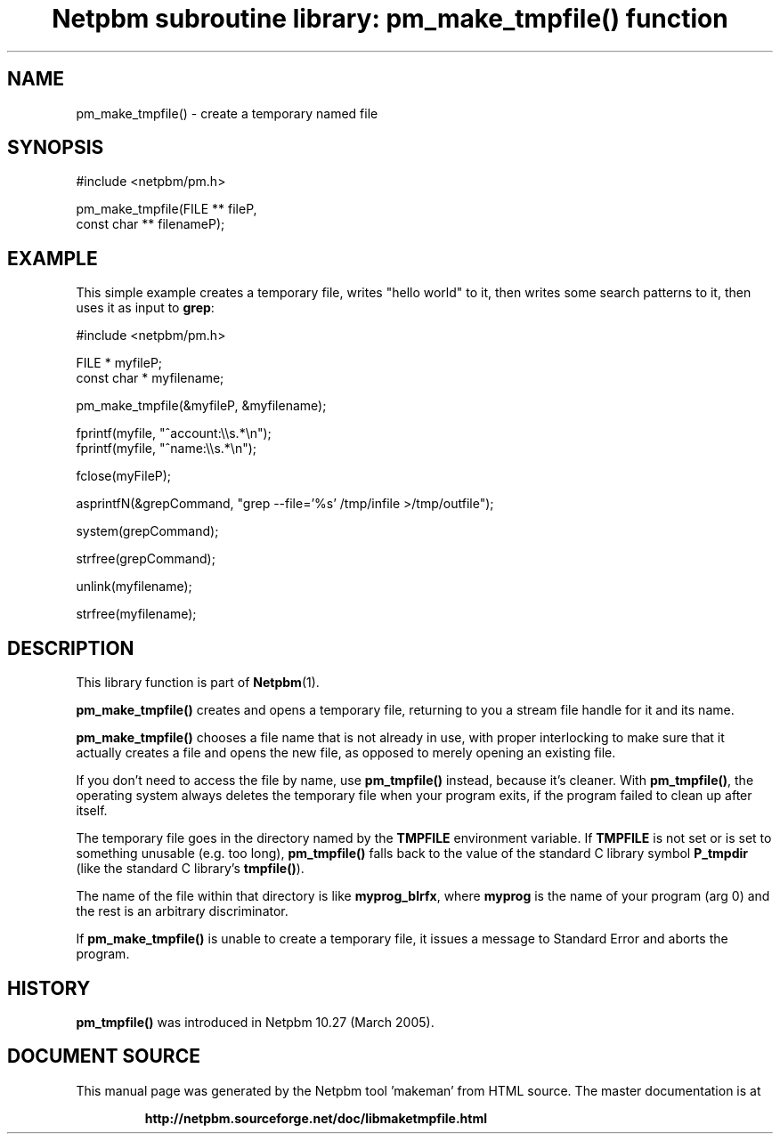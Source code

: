 \
.\" This man page was generated by the Netpbm tool 'makeman' from HTML source.
.\" Do not hand-hack it!  If you have bug fixes or improvements, please find
.\" the corresponding HTML page on the Netpbm website, generate a patch
.\" against that, and send it to the Netpbm maintainer.
.TH "Netpbm subroutine library: pm_make_tmpfile() function" 3 "10 November 2007" "netpbm documentation"

 
.SH NAME

pm_make_tmpfile() - create a temporary named file

.SH SYNOPSIS

.nf
#include <netpbm/pm.h>

pm_make_tmpfile(FILE **       fileP,
                const char ** filenameP);
.fi

.SH EXAMPLE
.PP
This simple example creates a temporary file, writes "hello
world" to it, then writes some search patterns to it, then uses
it as input to \fBgrep\fP:

.nf
#include <netpbm/pm.h>

FILE * myfileP;
const char * myfilename;

pm_make_tmpfile(&myfileP, &myfilename);

fprintf(myfile, "^account:\e\es.*\en");
fprintf(myfile, "^name:\e\es.*\en");

fclose(myFileP);

asprintfN(&grepCommand, "grep --file='%s' /tmp/infile >/tmp/outfile");

system(grepCommand);

strfree(grepCommand);

unlink(myfilename);

strfree(myfilename);

.fi

.SH DESCRIPTION
.PP
This library function is part of
.BR "Netpbm" (1)\c
\&.
.PP
\fBpm_make_tmpfile()\fP creates and opens a temporary file, returning
to you a stream file handle for it and its name.

\fBpm_make_tmpfile()\fP chooses a file name that is not already in use,
with proper interlocking to make sure that it actually creates a file
and opens the new file, as opposed to merely opening an existing file.
.PP
If you don't need to access the file by name, use
\fBpm_tmpfile()\fP instead, because it's cleaner.  With
\fBpm_tmpfile()\fP, the operating system always deletes the temporary
file when your program exits, if the program failed to clean up after
itself.
.PP
The temporary file goes in the directory named by the
\fBTMPFILE\fP environment variable.  If \fBTMPFILE\fP is not set or
is set to something unusable (e.g.  too long), \fBpm_tmpfile()\fP
falls back to the value of the standard C library symbol
\fBP_tmpdir\fP (like the standard C library's \fBtmpfile()\fP).
.PP
The name of the file within that directory is like
\fBmyprog_blrfx\fP, where \fBmyprog\fP is the name of your program
(arg 0) and the rest is an arbitrary discriminator.
.PP
If \fBpm_make_tmpfile()\fP is unable to create a temporary file,
it issues a message to Standard Error and aborts the program.


.SH HISTORY
.PP
\fBpm_tmpfile()\fP was introduced in Netpbm 10.27 (March 2005).
.SH DOCUMENT SOURCE
This manual page was generated by the Netpbm tool 'makeman' from HTML
source.  The master documentation is at
.IP
.B http://netpbm.sourceforge.net/doc/libmaketmpfile.html
.PP